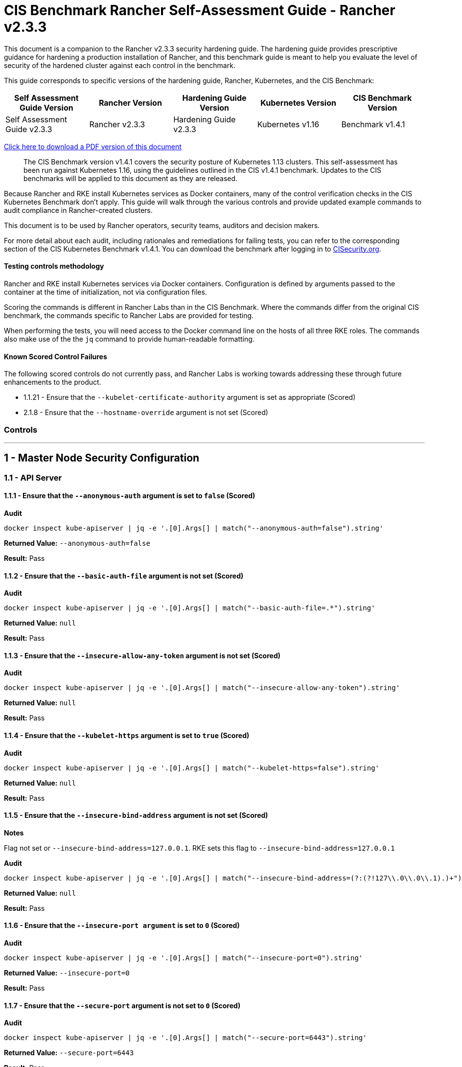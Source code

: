 = CIS Benchmark Rancher Self-Assessment Guide - Rancher v2.3.3

This document is a companion to the Rancher v2.3.3 security hardening guide. The hardening guide provides prescriptive guidance for hardening a production installation of Rancher, and this benchmark guide is meant to help you evaluate the level of security of the hardened cluster against each control in the benchmark.

This guide corresponds to specific versions of the hardening guide, Rancher, Kubernetes, and the CIS Benchmark:

|===
| Self Assessment Guide Version | Rancher Version | Hardening Guide Version | Kubernetes Version | CIS Benchmark Version

| Self Assessment Guide v2.3.3
| Rancher v2.3.3
| Hardening Guide v2.3.3
| Kubernetes v1.16
| Benchmark v1.4.1
|===

https://releases.rancher.com/documents/security/2.3.x/Rancher_Benchmark_Assessment.pdf[Click here to download a PDF version of this document]

____
The CIS Benchmark version v1.4.1 covers the security posture of Kubernetes 1.13 clusters. This self-assessment has been run against Kubernetes 1.16, using the guidelines outlined in the CIS v1.4.1 benchmark. Updates to the CIS benchmarks will be applied to this document as they are released.
____

Because Rancher and RKE install Kubernetes services as Docker containers, many of the control verification checks in the CIS Kubernetes Benchmark don't apply. This guide will walk through the various controls and provide updated example commands to audit compliance in Rancher-created clusters.

This document is to be used by Rancher operators, security teams, auditors and decision makers.

For more detail about each audit, including rationales and remediations for failing tests, you can refer to the corresponding section of the CIS Kubernetes Benchmark v1.4.1. You can download the benchmark after logging in to https://www.cisecurity.org/benchmark/kubernetes/[CISecurity.org].

==== Testing controls methodology

Rancher and RKE install Kubernetes services via Docker containers. Configuration is defined by arguments passed to the container at the time of initialization, not via configuration files.

Scoring the commands is different in Rancher Labs than in the CIS Benchmark. Where the commands differ from the original CIS benchmark, the commands specific to Rancher Labs are provided for testing.

When performing the tests, you will need access to the Docker command line on the hosts of all three RKE roles. The commands also make use of the the `jq` command to provide human-readable formatting.

==== Known Scored Control Failures

The following scored controls do not currently pass, and Rancher Labs is working towards addressing these through future enhancements to the product.

* 1.1.21 - Ensure that the `--kubelet-certificate-authority` argument is set as appropriate (Scored)
* 2.1.8 - Ensure that the `--hostname-override` argument is not set (Scored)

=== Controls

'''

== 1 - Master Node Security Configuration

=== 1.1 - API Server

==== 1.1.1 - Ensure that the `--anonymous-auth` argument is set to `false` (Scored)

*Audit*

[,bash]
----
docker inspect kube-apiserver | jq -e '.[0].Args[] | match("--anonymous-auth=false").string'
----

*Returned Value:* `--anonymous-auth=false`

*Result:* Pass

==== 1.1.2 - Ensure that the `--basic-auth-file` argument is not set (Scored)

*Audit*

[,bash]
----
docker inspect kube-apiserver | jq -e '.[0].Args[] | match("--basic-auth-file=.*").string'
----

*Returned Value:*  `null`

*Result:* Pass

==== 1.1.3 - Ensure that the `--insecure-allow-any-token` argument is not set (Scored)

*Audit*

[,bash]
----
docker inspect kube-apiserver | jq -e '.[0].Args[] | match("--insecure-allow-any-token").string'
----

*Returned Value:*  `null`

*Result:* Pass

==== 1.1.4 - Ensure that the `--kubelet-https` argument is set to `true` (Scored)

*Audit*

[,bash]
----
docker inspect kube-apiserver | jq -e '.[0].Args[] | match("--kubelet-https=false").string'
----

*Returned Value:* `null`

*Result:* Pass

==== 1.1.5 - Ensure that the `--insecure-bind-address` argument is not set (Scored)

*Notes*

Flag not set or `--insecure-bind-address=127.0.0.1`. RKE sets this flag to `--insecure-bind-address=127.0.0.1`

*Audit*

[,bash]
----
docker inspect kube-apiserver | jq -e '.[0].Args[] | match("--insecure-bind-address=(?:(?!127\\.0\\.0\\.1).)+")'
----

*Returned Value:* `null`

*Result:* Pass

==== 1.1.6 - Ensure that the `--insecure-port argument` is set to `0` (Scored)

*Audit*

[,bash]
----
docker inspect kube-apiserver | jq -e '.[0].Args[] | match("--insecure-port=0").string'
----

*Returned Value:* `--insecure-port=0`

*Result:* Pass

==== 1.1.7 - Ensure that the `--secure-port` argument is not set to `0` (Scored)

*Audit*

[,bash]
----
docker inspect kube-apiserver | jq -e '.[0].Args[] | match("--secure-port=6443").string'
----

*Returned Value:* `--secure-port=6443`

*Result:* Pass

==== 1.1.8 - Ensure that the `--profiling` argument is set to `false` (Scored)

*Audit*

[,bash]
----
docker inspect kube-apiserver | jq -e '.[0].Args[] | match("--profiling=false").string'
----

*Returned Value:* `--profiling=false`

*Result:* Pass

==== 1.1.9 - Ensure that the `--repair-malformed-updates` argument is set to `false` (Scored)

NOTE: This deprecated flag was removed in 1.14, so it cannot be set.

*Result:* Pass

==== 1.1.10 - Ensure that the admission control plugin `AlwaysAdmit` is not set (Scored)

*Audit*

[,bash]
----
docker inspect kube-apiserver | jq -e '.[0].Args[] | match("--enable-admission-plugins=.*(AlwaysAdmit).*").captures[].string'
----

*Returned Value:* `null`

*Result:* Pass

==== 1.1.11 - Ensure that the admission control plugin `AlwaysPullImages` is set (Scored)

*Audit*

[,bash]
----
docker inspect kube-apiserver | jq -e '.[0].Args[] | match("--enable-admission-plugins=.*(AlwaysPullImages).*").captures[].string'
----

*Returned Value:* `AlwaysPullImages`

*Result:* Pass

==== 1.1.12 - Ensure that the admission control plugin `DenyEscalatingExec` is set (Scored)

*Audit*

[,bash]
----
docker inspect kube-apiserver | jq -e '.[0].Args[] | match("--enable-admission-plugins=.*(DenyEscalatingExec).*").captures[].string'
----

*Returned Value:* `DenyEscalatingExec`

*Result:* Pass

==== 1.1.13 - Ensure that the admission control plugin `SecurityContextDeny` is set (Not Scored)

*Notes*

This *SHOULD NOT* be set if you are using a `PodSecurityPolicy` (PSP). From the CIS Benchmark document:

____
This admission controller should only be used where Pod Security Policies cannot be used on the cluster, as it can interact poorly with certain Pod Security Policies
____

Several system services (such as `nginx-ingress`) utilize `SecurityContext` to switch users and assign capabilities. These exceptions to the general principle of not allowing privilege or capabilities can be managed with PSP.

*Audit*

[,bash]
----
docker inspect kube-apiserver | jq -e '.[0].Args[] | match("--enable-admission-plugins=.*(SecurityContextDeny).*").captures[].string'
----

*Returned Value:* `null`

*Result:* Document

==== 1.1.14 - Ensure that the admission control plugin `NamespaceLifecycle` is set (Scored)

*Audit*

[,bash]
----
docker inspect kube-apiserver | jq -e '.[0].Args[] | match("--enable-admission-plugins=.*(NamespaceLifecycle).*").captures[].string'
----

*Returned Value:* `NamespaceLifecycle`

*Result:* Pass

==== 1.1.15 - Ensure that the `--audit-log-path` argument is set as appropriate (Scored)

*Notes*

This path is the path inside of the container.  It's combined with the RKE `cluster.yml` `extra-binds:` option to map the audit log to the host filesystem.

Audit logs should be collected and shipped off-system to guarantee their integrity.

*Audit*

[,bash]
----
docker inspect kube-apiserver | jq -e '.[0].Args[] | match("--audit-log-path=/var/log/kube-audit/audit-log.json").string'
----

*Returned Value:* `--audit-log-log=/var/log/kube-audit/audit-log.json`

*Result:* Pass

==== 1.1.16 - Ensure that the `--audit-log-maxage` argument is set to `30` or as appropriate (Scored)

*Notes*

Audit logs should be collected and shipped off-system to guarantee their integrity. Rancher Labs recommends setting this argument to a low value to prevent audit logs from filling the local disk.

*Audit*

[,bash]
----
docker inspect kube-apiserver | jq -e '.[0].Args[] | match("--audit-log-maxage=\\d+").string'
----

*Returned Value:* `--audit-log-maxage=30`

*Result:* Pass

==== 1.1.17 - Ensure that the `--audit-log-maxbackup` argument is set to `10` or as appropriate (Scored)

*Notes*

Audit logs should be collected and shipped off-system to guarantee their integrity. Rancher Labs recommends setting this argument to a low value to prevent audit logs from filling the local disk.

*Audit*

[,bash]
----
docker inspect kube-apiserver | jq -e '.[0].Args[] | match("--audit-log-maxbackup=\\d+").string'
----

*Returned Value:* `--audit-log-maxbackup=10`

*Result:* Pass

==== 1.1.18 - Ensure that the `--audit-log-maxsize` argument is set to `100` or as appropriate (Scored)

*Notes*

Audit logs should be collected and shipped off-system to guarantee their integrity.

*Audit*

[,bash]
----
docker inspect kube-apiserver | jq -e '.[0].Args[] | match("--audit-log-maxsize=\\d+").string'
----

*Returned Value:* `--audit-log-maxsize=100`

*Result:* Pass

==== 1.1.19 - Ensure that the `--authorization-mode` argument is not set to `AlwaysAllow` (Scored)

*Audit*

----
docker inspect kube-apiserver | jq -e '.[0].Args[] | match("--authorization-mode=(Node|RBAC|,)+").string'
----

*Returned Value:* `--authorization-mode=Node,RBAC`

*Result:* Pass

==== 1.1.20 - Ensure that the `--token-auth-file` parameter is not set (Scored)

*Audit*

[,bash]
----
docker inspect kube-apiserver | jq -e '.[0].Args[] | match("--token-auth-file=.*").string'
----

*Returned Value:* `null`

*Result:* Pass

==== 1.1.21 - Ensure that the `--kubelet-certificate-authority` argument is set as appropriate (Scored)

*Audit*

[,bash]
----
docker inspect kube-apiserver | jq -e '.[0].Args[] | match("--kubelet-certificate-authority=.*").string'
----

*Returned Value:* `--kubelet-certificate-authority=/etc/kubernetes/ssl/kube-ca.pem`

*Result:* Pass

==== 1.1.22 - Ensure that the `--kubelet-client-certificate` and `--kubelet-client-key` arguments are set as appropriate (Scored)

*Audit* (`--kubelet-client-certificate`)

[,bash]
----
docker inspect kube-apiserver | jq -e '.[0].Args[] | match("--kubelet-client-certificate=.*").string'
----

*Returned Value:* `--kubelet-client-certificate=/etc/kubernetes/ssl/kube-apiserver.pem`

*Audit* (`--kubelet-client-key`)

[,bash]
----
docker inspect kube-apiserver | jq -e '.[0].Args[] | match("--kubelet-client-key=.*").string'
----

*Returned Value:* `--kubelet-client-key=/etc/kubernetes/ssl/kube-apiserver-key.pem`

*Result:* Pass

==== 1.1.23 Ensure that the `--service-account-lookup` argument is set to `true` (Scored)

*Audit*

[,bash]
----
docker inspect kube-apiserver | jq -e '.[0].Args[] | match("--service-account-lookup=true").string'
----

*Returned Value:* `--service-account-lookup=true`

*Result:* Pass

==== 1.1.24 - Ensure that the admission control plugin `PodSecurityPolicy` is set (Scored)

*Audit*

[,bash]
----
docker inspect kube-apiserver | jq -e '.[0].Args[] | match("--enable-admission-plugins=.*(PodSecurityPolicy).*").captures[].string'
----

*Returned Value:* `PodSecurityPolicy`

*Result:* Pass

==== 1.1.25 - Ensure that the `--service-account-key-file` argument is set as appropriate (Scored)

*Audit*

[,bash]
----
docker inspect kube-apiserver | jq -e '.[0].Args[] | match("--service-account-key-file=.*").string'
----

*Returned Value:* `--service-account-key-file=/etc/kubernetes/ssl/kube-service-account-token-key.pem`

*Result:* Pass

==== 1.1.26 - Ensure that the `--etcd-certfile` and `--etcd-keyfile` arguments are set as appropriate (Scored)

*Audit* (`--etcd-certfile`)

[,bash]
----
docker inspect kube-apiserver | jq -e '.[0].Args[] | match("--etcd-certfile=.*").string'
----

*Returned Value:* `--etcd-certfile=/etc/kubernetes/ssl/kube-node.pem`

*Audit* (`--etcd-keyfile`)

[,bash]
----
docker inspect kube-apiserver | jq -e '.[0].Args[] | match("--etcd-keyfile=.*").string'
----

*Returned Value:* `--etcd-keyfile=/etc/kubernetes/ssl/kube-node-key.pem`

*Result:* Pass

==== 1.1.27 - Ensure that the admission control plugin `ServiceAccount` is set (Scored)

*Audit*

[,bash]
----
docker inspect kube-apiserver | jq -e '.[0].Args[] | match("--enable-admission-plugins=.*(ServiceAccount).*").captures[].string'
----

*Returned Value:* `ServiceAccount`

*Result:* Pass

==== 1.1.28 - Ensure that the `--tls-cert-file` and `--tls-private-key-file` arguments are set as appropriate (Scored)

*Audit* (`--tls-cert-file`)

[,bash]
----
docker inspect kube-apiserver | jq -e '.[0].Args[] | match("--tls-cert-file=.*").string'
----

*Returned Value:* `--tls-cert-file=/etc/kubernetes/ssl/kube-apiserver.pem`

*Audit* (`--tls-key-file`)

[,bash]
----
docker inspect kube-apiserver | jq -e '.[0].Args[] | match("--tls-private-key-file=.*").string'
----

*Returned Value:* `--tls-private-key-file=/etc/kubernetes/ssl/kube-apiserver-key.pem`

*Result:* Pass

==== 1.1.29 - Ensure that the `--client-ca-file` argument is set as appropriate (Scored)

*Audit*

[,bash]
----
docker inspect kube-apiserver | jq -e '.[0].Args[] | match("--client-ca-file=.*").string'
----

*Returned Value:* `--client-ca-file=/etc/kubernetes/ssl/kube-ca.pem`

*Result:* Pass

==== 1.1.30 - Ensure that the API Server only makes use of strong cryptographic ciphers (Not Scored)

*Audit* (Allowed Ciphers)

[,bash]
----
docker inspect kube-apiserver | jq -e '.[0].Args[] | match("--tls-cipher-suites=.*(TLS_ECDHE_ECDSA_WITH_AES_128_GCM_SHA256).*").captures[].string'
----

*Returned Value:* `TLS_ECDHE_ECDSA_WITH_AES_128_GCM_SHA256`

[,bash]
----
docker inspect kube-apiserver | jq -e '.[0].Args[] | match("--tls-cipher-suites=.*(TLS_ECDHE_RSA_WITH_AES_128_GCM_SHA256).*").captures[].string'
----

*Returned Value:* `TLS_ECDHE_RSA_WITH_AES_128_GCM_SHA256`

[,bash]
----
docker inspect kube-apiserver | jq -e '.[0].Args[] | match("--tls-cipher-suites=.*(TLS_ECDHE_ECDSA_WITH_CHACHA20_POLY1305).*").captures[].string'
----

*Returned Value:* `TLS_ECDHE_ECDSA_WITH_CHACHA20_POLY1305`

[,bash]
----
docker inspect kube-apiserver | jq -e '.[0].Args[] | match("--tls-cipher-suites=.*(TLS_ECDHE_RSA_WITH_AES_256_GCM_SHA384).*").captures[].string'
----

*Returned Value:* TLS_ECDHE_RSA_WITH_AES_256_GCM_SHA384

[,bash]
----
docker inspect kube-apiserver | jq -e '.[0].Args[] | match("--tls-cipher-suites=.*(TLS_ECDHE_RSA_WITH_CHACHA20_POLY1305).*").captures[].string'
----

*Returned Value:* `TLS_ECDHE_RSA_WITH_CHACHA20_POLY1305`

[,bash]
----
docker inspect kube-apiserver | jq -e '.[0].Args[] | match("--tls-cipher-suites=.*(TLS_ECDHE_ECDSA_WITH_AES_256_GCM_SHA384).*").captures[].string'
----

*Returned Value:* `TLS_ECDHE_ECDSA_WITH_AES_256_GCM_SHA384`

[,bash]
----
docker inspect kube-apiserver | jq -e '.[0].Args[] | match("--tls-cipher-suites=.*(TLS_RSA_WITH_AES_256_GCM_SHA384).*").captures[].string'
----

*Returned Value:* `TLS_RSA_WITH_AES_256_GCM_SHA384`

[,bash]
----
docker inspect kube-apiserver | jq -e '.[0].Args[] | match("--tls-cipher-suites=.*(TLS_RSA_WITH_AES_128_GCM_SHA256).*").captures[].string'
----

*Returned Value:* `TLS_RSA_WITH_AES_128_GCM_SHA256`

*Audit* (Disallowed Ciphers)

[,bash]
----
docker inspect kube-apiserver | jq -e '.[0].Args[] | match("--tls-cipher-suites=.*(CBC).*").captures[].string'
----

*Returned Value:* `null`

[,bash]
----
docker inspect kube-apiserver | jq -e '.[0].Args[] | match("--tls-cipher-suites=.*(RC4).*").captures[].string'
----

*Returned Value:* `null`

*Result:* Pass

==== 1.1.31 - Ensure that the `--etcd-cafile` argument is set as appropriate (Scored)

*Audit*

[,bash]
----
docker inspect kube-apiserver | jq -e '.[0].Args[] | match("--etcd-cafile=.*").string'
----

*Returned Value:* `--etcd-cafile=/etc/kubernetes/ssl/kube-ca.pem`

*Result:* Pass

==== 1.1.32 - Ensure that the `--authorization-mode` argument includes Node (Scored)

*Audit*

[,bash]
----
docker inspect kube-apiserver | jq -e '.[0].Args[] | match("--authorization-mode=(Node|RBAC|,)+").string'
----

*Returned Value:* `--authorization-mode=Node,RBAC`

*Result:* Pass

==== 1.1.33 - Ensure that the admission control plugin `NodeRestriction` is set (Scored)

*Audit*

[,bash]
----
docker inspect kube-apiserver | jq -e '.[0].Args[] | match("--enable-admission-plugins=.*(NodeRestriction).*").captures[].string'
----

*Returned Value:* `NodeRestriction`

*Result:* Pass

==== 1.1.34 - Ensure that the `--experimental-encryption-provider-config` argument is set as appropriate (Scored)

*Notes*
In Kubernetes 1.16.x this flag is `--encryption-provider-config`

*Audit*

[,bash]
----
docker inspect kube-apiserver | jq -e '.[0].Args[] | match("--encryption-provider-config=.*").string'
----

*Returned Value:* `encryption-provider-config=/etc/kubernetes/ssl/encryption.yaml`

*Result:* Pass

==== 1.1.35 - Ensure that the encryption provider is set to aescbc (Scored)

*Notes*

Only the first provider in the list is active.

*Audit*

[,bash]
----
grep -A 1 providers: /etc/kubernetes/ssl/encryption.yaml | grep aescbc
----

*Returned Value:*  `- aescbc:`

*Result:* Pass

==== 1.1.36 - Ensure that the admission control plugin `EventRateLimit` is set (Scored)

*Notes*

The `EventRateLimit` plugin requires setting the `--admission-control-config-file` option and configuring details in the following files:

* `/etc/kubernetes/admission.yaml`

See Host Configuration for details.

*Audit* (Admissions plugin)

[,bash]
----
docker inspect kube-apiserver | jq -e '.[0].Args[] | match("--enable-admission-plugins=.*(EventRateLimit).*").captures[].string'
----

*Returned Value:* `EventRateLimit`

*Audit* (`--admission-control-config-file`)

[,bash]
----
docker inspect kube-apiserver | jq -e '.[0].Args[] | match("--admission-control-config-file=.*").string'
----

*Returned Value:* `--admission-control-config-file=/etc/kubernetes/admission.yaml`

*Result:* Pass

==== 1.1.37 Ensure that the AdvancedAuditing argument is not set to false (Scored)

*Notes*

`AdvancedAuditing=false` should not be set, but `--audit-policy-file` should be set and configured.  See Host Configuration for a sample audit policy file.

*Audit* (Feature Gate)

[,bash]
----
docker inspect kube-apiserver | jq -e '.[0].Args[] | match("--feature-gates=.*(AdvancedAuditing=false).*").captures[].string'
----

*Returned Value:* `null`

*Audit* (Audit Policy File)

[,bash]
----
docker inspect kube-apiserver | jq -e '.[0].Args[] | match("--audit-policy-file=.*").string'
----

*Returned Value:* `--audit-policy-file=/etc/kubernetes/audit-policy.yaml`

*Result:* Pass

==== 1.1.38 Ensure that the `--request-timeout` argument is set as appropriate (Scored)

*Notes*

RKE uses the default value of 60s and doesn't set this option. Tuning this value is specific to the environment.

*Audit*

[,bash]
----
docker inspect kube-apiserver | jq -e '.[0].Args[] | match("--request-timeout=.*").string'
----

*Returned Value:* `null`

*Result:* Pass

==== Ensure that the --authorization-mode argument includes RBAC (Scored)

*Audit*

[,bash]
----
docker inspect kube-apiserver | jq -e '.[0].Args[] | match("--authorization-mode=.*").string'
----

*Returned Value:* `"--authorization-mode=Node,RBAC"`

*Result:* Pass

=== 1.2 - Scheduler

==== 1.2.1 - Ensure that the `--profiling` argument is set to false (Scored)

*Audit*

[,bash]
----
docker inspect kube-scheduler | jq -e '.[0].Args[] | match("--profiling=false").string'
----

*Returned Value:* `--profiling=false`

*Result:* Pass

==== 1.2.2 - Ensure that the `--address` argument is set to 127.0.0.1 (Scored)

*Audit*

[,bash]
----
docker inspect kube-scheduler | jq -e '.[0].Args[] | match("--address=127\\.0\\.0\\.1").string'
----

*Returned Value:* `--address=127.0.0.1`

*Result:* Pass

=== 1.3 - Controller Manager

==== 1.3.1 - Ensure that the `--terminated-pod-gc-threshold` argument is set as appropriate (Scored)

*Audit*

[,bash]
----
docker inspect kube-controller-manager | jq -e '.[0].Args[] | match("--terminated-pod-gc-threshold=\\d+").string'
----

*Returned Value:* `--terminated-pod-gc-threshold=1000`

*Result:* Pass

==== 1.3.2 - Ensure that the `--profiling` argument is set to false (Scored)

*Audit*

[,bash]
----
docker inspect kube-controller-manager | jq -e '.[0].Args[] | match("--profiling=false").string'
----

*Returned Value:* `--profiling=false`

*Result:* Pass

==== 1.3.3 - Ensure that the `--use-service-account-credentials` argument is set to true (Scored)

*Audit*

[,bash]
----
docker inspect kube-controller-manager | jq -e '.[0].Args[] | match("--use-service-account-credentials=true").string'
----

*Returned Value:* `--use-service-account-credentials=true`

*Result:* Pass

==== 1.3.4 - Ensure that the `--service-account-private-key-file` argument is set as appropriate (Scored)

*Audit*

[,bash]
----
docker inspect kube-controller-manager | jq -e '.[0].Args[] | match("--service-account-private-key-file=.*").string'
----

*Returned Value:* `--service-account-private-key-file=/etc/kubernetes/ssl/kube-service-account-token-key.pem`

*Result:* Pass

==== 1.3.5 - Ensure that the `--root-ca-file` argument is set as appropriate (Scored)

*Audit*

[,bash]
----
docker inspect kube-controller-manager | jq -e '.[0].Args[] | match("--root-ca-file=.*").string'
----

*Returned Value:* `--root-ca-file=/etc/kubernetes/ssl/kube-ca.pem`

*Result:* Pass

==== 1.3.6 - Ensure that the RotateKubeletServerCertificate argument is set to true (Scored)

*Notes*

RKE does not yet support certificate rotation. This feature is due for the 0.1.12 release of RKE.

*Audit*

[,bash]
----
docker inspect kube-controller-manager | jq -e '.[0].Args[] | match("--feature-gates=.*(RotateKubeletServerCertificate=true).*").captures[].string'
----

*Returned Value:* `RotateKubeletServerCertificate=true`

*Result:* Pass

==== 1.3.7 - Ensure that the `--address` argument is set to 127.0.0.1 (Scored)

*Audit*

[,bash]
----
docker inspect kube-controller-manager | jq -e '.[0].Args[] | match("--address=127\\.0\\.0\\.1").string'
----

*Returned Value:* `--address=127.0.0.1`

*Result:* Pass

=== 1.4 - Configuration Files

==== 1.4.1 - Ensure that the API server pod specification file permissions are set to 644 or more restrictive (Scored)

*Notes*

RKE doesn't require or maintain a configuration file for kube-apiserver. All configuration is passed in as arguments at container run time.

*Result:* Pass (Not Applicable)

==== 1.4.2 - Ensure that the API server pod specification file ownership is set to `root:root` (Scored)

*Notes*

RKE doesn't require or maintain a configuration file for kube-apiserver. All configuration is passed in as arguments at container run time.

*Result:* Pass (Not Applicable)

==== 1.4.3 - Ensure that the controller manager pod specification file permissions are set to `644` or more restrictive (Scored)

*Notes*

RKE doesn't require or maintain a configuration file for `kube-controller-manager`. All configuration is passed in as arguments at container run time.

*Result:* Pass (Not Applicable)

==== 1.4.4 - Ensure that the controller manager pod specification file ownership is set to `root:root` (Scored)

*Notes*

RKE doesn't require or maintain a configuration file for `kube-controller-manager`. All configuration is passed in as arguments at container run time.

*Result:* Pass (Not Applicable)

==== 1.4.5 - Ensure that the scheduler pod specification file permissions are set to `644` or more restrictive (Scored)

*Notes*

RKE doesn't require or maintain a configuration file for `kube-scheduler`. All configuration is passed in as arguments at container run time.

*Result:* Pass (Not Applicable)

==== 1.4.6 - Ensure that the scheduler pod specification file ownership is set to `root:root` (Scored)

*Notes*

RKE doesn't require or maintain a configuration file for kube-scheduler. All configuration is passed in as arguments at container run time.

*Result:* Pass (Not Applicable)

==== 1.4.7 - Ensure that the `etcd` pod specification file permissions are set to `644` or more restrictive (Scored)

*Notes*

RKE doesn't require or maintain a configuration file for etcd. All configuration is passed in as arguments at container run time.

*Result:* Pass (Not Applicable)

==== 1.4.8 - Ensure that the `etcd` pod specification file ownership is set to `root:root` (Scored)

*Notes*

RKE doesn't require or maintain a configuration file for etcd. All configuration is passed in as arguments at container run time.

*Result:* Pass (Not Applicable)

==== 1.4.9 - Ensure that the Container Network Interface file permissions are set to `644` or more restrictive (Not Scored)

*Notes*

This is a manual check.

*Audit* (`/var/lib/cni/networks/k8s-pod-network`)

*Note*
This may return a lockfile. Permissions on this file do not need to be as restrictive as the CNI files.

[,bash]
----
stat -c "%n - %a" /var/lib/cni/networks/k8s-pod-network/*
----

*Returned Value:*

[,bash]
----
/var/lib/cni/networks/k8s-pod-network/10.42.0.2 - 644
/var/lib/cni/networks/k8s-pod-network/10.42.0.3 - 644
/var/lib/cni/networks/k8s-pod-network/last_reserved_ip.0 - 644
/var/lib/cni/networks/k8s-pod-network/lock - 750
----

*Audit* (`/etc/cni/net.d`)

[,bash]
----
stat -c "%n - %a" /etc/cni/net.d/*
----

*Returned Value:*

[,bash]
----
/etc/cni/net.d/10-canal.conflist - 644
/etc/cni/net.d/calico-kubeconfig - 600
----

*Result:* Pass

==== 1.4.10 - Ensure that the Container Network Interface file ownership is set to `root:root` (Not Scored)

*Notes*

This is a manual check.

*Audit* (`/var/lib/cni/networks/k8s-pod-network`)

[,bash]
----
stat -c "%n - %U:%G" /var/lib/cni/networks/k8s-pod-network/*
----

*Returned Value:*

[,bash]
----
/var/lib/cni/networks/k8s-pod-network/10.42.0.2 - root:root
/var/lib/cni/networks/k8s-pod-network/10.42.0.3 - root:root
/var/lib/cni/networks/k8s-pod-network/last_reserved_ip.0 - root:root
/var/lib/cni/networks/k8s-pod-network/lock - root:root
----

*Audit* (`/etc/cni/net.d`)

[,bash]
----
stat -c "%n - %U:%G" /etc/cni/net.d/*
----

*Returned Value:*

[,bash]
----
/etc/cni/net.d/10-canal.conflist - root:root
/etc/cni/net.d/calico-kubeconfig - root:root
----

*Result:* Pass

==== 1.4.11 - Ensure that the etcd data directory permissions are set to `700` or more restrictive (Scored)

*Notes*

Files underneath the data dir have permissions set to `700`

[,bash]
----
stat -c "%n - %a" /var/lib/etcd/*

/var/lib/etcd/member - 700
----

*Audit*

[,bash]
----
stat -c %a /var/lib/etcd
----

*Returned Value:* `700`

*Result:* Pass

==== 1.4.12 - Ensure that the `etcd` data directory ownership is set to `etcd:etcd` (Scored)

*Notes*

The `etcd` container runs as the `etcd` user. The data directory and files are owned by `etcd`.

*Audit*

[,bash]
----
stat -c %U:%G /var/lib/etcd
----

*Returned Value:* `etcd:etcd`

*Result:* Pass

==== 1.4.13 - Ensure that the file permissions for `admin.conf` are set to `644` or more restrictive (Scored)

*Notes*

RKE does not store the kubernetes default kubeconfig credentials file on the nodes.  It's presented to user where RKE is run. We recommend that this kube_config_cluster.yml file be kept in secure store.

*Result:* Pass (Not Applicable)

==== 1.4.14 - Ensure that ownership of `admin.conf` is set to `root:root` (Scored)

*Notes*

RKE does not store the default `kubectl` config credentials file on the nodes.  It presents credentials to the user when `rke` is first run, and only on the device where the user ran the command. Rancher Labs recommends that this `kube_config_cluster.yml` file be kept in secure store.

*Result:* Pass (Not Applicable)

==== 1.4.15 - Ensure that the file permissions for `scheduler.conf` are set to `644` or more restrictive (Scored)

*Audit*

[,bash]
----
stat -c %a /etc/kubernetes/ssl/kubecfg-kube-scheduler.yaml
----

*Returned Value:* `640`

*Result:* Pass

==== 1.4.16 - Ensure that the file ownership of `scheduler.conf` is set to `root:root` (Scored)

*Audit*

[,bash]
----
stat -c %U:%G /etc/kubernetes/ssl/kubecfg-kube-scheduler.yaml
----

*Returned Value:* `root:root`

*Result:* Pass

==== 1.4.17 - Ensure that the file permissions for `controller-manager.conf` are set to `644` or more restrictive (Scored)

*Audit*

[,bash]
----
stat -c %a /etc/kubernetes/ssl/kubecfg-kube-controller-manager.yaml
----

*Returned Value:* `640`

*Result:* Pass

==== 1.4.18 - Ensure that the file ownership of `controller-manager.conf` is set to `root:root` (Scored)

*Audit*

[,bash]
----
stat -c %U:%G /etc/kubernetes/ssl/kubecfg-kube-controller-manager.yaml
----

*Returned Value:* `root:root`

*Result:* Pass

==== 1.4.19 - Ensure that the Kubernetes PKI directory and file ownership is set to root:root (Scored)

*Audit*

[,bash]
----
ls -laR /etc/kubernetes/ssl/ |grep -v yaml
----

*Returned Value:*

[,bash]
----
total 128
drwxr-xr-x 2 root root 4096 Jul  1 19:53 .
drwxr-xr-x 4 root root 4096 Jul  1 19:53 ..
-rw------- 1 root root 1679 Jul  1 19:53 kube-apiserver-key.pem
-rw------- 1 root root 1679 Jul  1 19:53 kube-apiserver-proxy-client-key.pem
-rw-r--r-- 1 root root 1107 Jul  1 19:53 kube-apiserver-proxy-client.pem
-rw------- 1 root root 1675 Jul  1 19:53 kube-apiserver-requestheader-ca-key.pem
-rw-r--r-- 1 root root 1082 Jul  1 19:53 kube-apiserver-requestheader-ca.pem
-rw-r--r-- 1 root root 1285 Jul  1 19:53 kube-apiserver.pem
-rw------- 1 root root 1675 Jul  1 19:53 kube-ca-key.pem
-rw-r--r-- 1 root root 1017 Jul  1 19:53 kube-ca.pem
-rw------- 1 root root 1679 Jul  1 19:53 kube-controller-manager-key.pem
-rw-r--r-- 1 root root 1062 Jul  1 19:53 kube-controller-manager.pem
-rw------- 1 root root 1675 Jul  1 19:53 kube-etcd-172-31-16-161-key.pem
-rw-r--r-- 1 root root 1277 Jul  1 19:53 kube-etcd-172-31-16-161.pem
-rw------- 1 root root 1679 Jul  1 19:53 kube-etcd-172-31-24-134-key.pem
-rw-r--r-- 1 root root 1277 Jul  1 19:53 kube-etcd-172-31-24-134.pem
-rw------- 1 root root 1675 Jul  1 19:53 kube-etcd-172-31-30-57-key.pem
-rw-r--r-- 1 root root 1277 Jul  1 19:53 kube-etcd-172-31-30-57.pem
-rw------- 1 root root 1679 Jul  1 19:53 kube-node-key.pem
-rw-r--r-- 1 root root 1070 Jul  1 19:53 kube-node.pem
-rw------- 1 root root 1679 Jul  1 19:53 kube-proxy-key.pem
-rw-r--r-- 1 root root 1046 Jul  1 19:53 kube-proxy.pem
-rw------- 1 root root 1679 Jul  1 19:53 kube-scheduler-key.pem
-rw-r--r-- 1 root root 1050 Jul  1 19:53 kube-scheduler.pem
-rw------- 1 root root 1679 Jul  1 19:53 kube-service-account-token-key.pem
-rw-r--r-- 1 root root 1285 Jul  1 19:53 kube-service-account-token.pem
----

*Result:* Pass

==== 1.4.20 - Ensure that the Kubernetes PKI certificate file permissions are set to `644` or more restrictive (Scored)

*Audit*

[,bash]
----
stat -c "%n - %a" /etc/kubernetes/ssl/*.pem |grep -v key
----

*Returned Value:*

[,bash]
----
/etc/kubernetes/ssl/kube-apiserver-proxy-client.pem - 640
/etc/kubernetes/ssl/kube-apiserver-requestheader-ca.pem - 640
/etc/kubernetes/ssl/kube-apiserver.pem - 640
/etc/kubernetes/ssl/kube-ca.pem - 640
/etc/kubernetes/ssl/kube-controller-manager.pem - 640
/etc/kubernetes/ssl/kube-etcd-172-31-16-161.pem - 640
/etc/kubernetes/ssl/kube-etcd-172-31-24-134.pem - 640
/etc/kubernetes/ssl/kube-etcd-172-31-30-57.pem - 640
/etc/kubernetes/ssl/kube-node.pem - 640
/etc/kubernetes/ssl/kube-proxy.pem - 640
/etc/kubernetes/ssl/kube-scheduler.pem - 640
/etc/kubernetes/ssl/kube-service-account-token.pem - 640
----

*Result:* Pass

==== 1.4.21 - Ensure that the Kubernetes PKI key file permissions are set to 600 (Scored)

*Audit*

[,bash]
----
stat -c "%n - %a" /etc/kubernetes/ssl/*key*
----

*Returned Value:*

[,bash]
----
/etc/kubernetes/ssl/kube-apiserver-key.pem - 600
/etc/kubernetes/ssl/kube-apiserver-proxy-client-key.pem - 600
/etc/kubernetes/ssl/kube-apiserver-requestheader-ca-key.pem - 600
/etc/kubernetes/ssl/kube-ca-key.pem - 600
/etc/kubernetes/ssl/kube-controller-manager-key.pem - 600
/etc/kubernetes/ssl/kube-etcd-172-31-16-161-key.pem - 600
/etc/kubernetes/ssl/kube-etcd-172-31-24-134-key.pem - 600
/etc/kubernetes/ssl/kube-etcd-172-31-30-57-key.pem - 600
/etc/kubernetes/ssl/kube-node-key.pem - 600
/etc/kubernetes/ssl/kube-proxy-key.pem - 600
/etc/kubernetes/ssl/kube-scheduler-key.pem - 600
/etc/kubernetes/ssl/kube-service-account-token-key.pem - 600
----

*Result:* Pass

=== 1.5 - etcd

==== 1.5.1 - Ensure that the `--cert-file` and `--key-file` arguments are set as appropriate (Scored)

*Audit* `(--cert-file`)

[,bash]
----
docker inspect etcd | jq -e '.[0].Args[] | match("--cert-file=.*").string'
----

*Note*
Certificate file name may vary slightly, since it contains the IP of the etcd container.

*Returned Value:* `--cert-file=/etc/kubernetes/ssl/kube-etcd-172-31-24-134.pem`

*Audit* (`--key-file`)

[,bash]
----
docker inspect etcd | jq -e '.[0].Args[] | match("--key-file=.*").string'
----

*Note*
Key file name may vary slightly, since it contains the IP of the etcd container.

*Returned Value:* `--key-file=/etc/kubernetes/ssl/kube-etcd-172-31-24-134-key.pem`

*Result:* Pass

==== 1.5.2 - Ensure that the `--client-cert-auth` argument is set to `true` (Scored)

*Notes*

Setting "--client-cert-auth" is the equivalent of setting "--client-cert-auth=true".

*Audit*

[,bash]
----
docker inspect etcd | jq -e '.[0].Args[] | match("--client-cert-auth(=true)*").string'
----

*Returned Value:* `--client-cert-auth`

*Result:* Pass

==== 1.5.3 - Ensure that the `--auto-tls` argument is not set to `true` (Scored)

*Audit*

[,bash]
----
docker inspect etcd | jq -e '.[0].Args[] | match("--auto-tls(?:(?!=false).*)").string'
----

*Returned Value:* `null`

*Result:* Pass

==== 1.5.4 - Ensure that the `--peer-cert-file` and `--peer-key-file` arguments are set as appropriate (Scored)

*Audit* (`--peer-cert-file`)

[,bash]
----
docker inspect etcd | jq -e '.[0].Args[] | match("--peer-cert-file=.*").string'
----

*Note*
Certificate file name may vary slightly, since it contains the IP of the etcd container.

*Returned Value:* `--peer-cert-file=/etc/kubernetes/ssl/kube-etcd-172-31-22-135.pem`

*Audit* (`--peer-key-file`)

[,bash]
----
docker inspect etcd | jq -e '.[0].Args[] | match("--peer-key-file=.*").string'
----

*Note*
Key file name may vary slightly, since it contains the IP of the etcd container.

*Returned Value:* `--peer-key-file=/etc/kubernetes/ssl/kube-etcd-172-31-22-135-key.pem`

*Result:* Pass

==== 1.5.5 - Ensure that the `--peer-client-cert-auth` argument is set to `true` (Scored)

*Notes*

Setting `--peer-client-cert-auth` is the equivalent of setting `--peer-client-cert-auth=true`.

*Audit*

[,bash]
----
docker inspect etcd | jq -e '.[0].Args[] | match("--peer-client-cert-auth(=true)*").string'
----

*Returned Value:* `--peer-client-cert-auth`

*Result:* Pass

==== 1.5.6 - Ensure that the `--peer-auto-tls` argument is not set to `true` (Scored)

*Audit*

[,bash]
----
docker inspect etcd | jq -e '.[0].Args[] | match("--peer-auto-tls(?:(?!=false).*)").string'
----

*Returned Value:* `null`

*Result:* Pass

==== 1.5.7 - Ensure that a unique Certificate Authority is used for `etcd` (Not Scored)

*Mitigation*

RKE supports connecting to an external etcd cluster. This external cluster could be configured with its own discreet CA.

*Notes*

`--trusted-ca-file` is set and different from the `--client-ca-file` used by `kube-apiserver`.

*Audit*

[,bash]
----
docker inspect etcd | jq -e '.[0].Args[] | match("--trusted-ca-file=(?:(?!/etc/kubernetes/ssl/kube-ca.pem).*)").string'
----

*Returned Value:* `null`

*Result:* Pass (See Mitigation)

==== 1.6 - General Security Primitives

These "Not Scored" controls are implementation best practices. To ease the administrative burden, we recommend that you implement these best practices on your workload clusters by creating clusters with Rancher rather than using RKE alone.

==== 1.6.1 - Ensure that the cluster-admin role is only used where required (Not Scored)

Rancher has built in support for maintaining and enforcing Kubernetes RBAC on your workload clusters.

Rancher has the ability integrate with external authentication sources (LDAP, SAML, AD...) allows easy access with unique credentials to your existing users or groups.

==== 1.6.2 - Create administrative boundaries between resources using namespaces (Not Scored)

With Rancher, users or groups can be assigned access to all clusters, a single cluster or a "Project" (a group of one or more namespaces in a cluster). This allows granular access control to cluster resources.

==== 1.6.3 - Create network segmentation using Network Policies (Not Scored)

Rancher can (optionally) automatically create Network Policies to isolate "Projects" (a group of one or more namespaces) in a cluster.

See "Cluster Options" when creating a cluster with Rancher to turn on Network Isolation.

==== 1.6.4 - Ensure that the `seccomp` profile is set to `docker/default` in your pod definitions (Not Scored)

Since this requires the enabling of AllAlpha feature gates we would not recommend enabling this feature at the moment.

==== 1.6.5 - Apply security context to your pods and containers (Not Scored)

This practice does go against control 1.1.13, but we prefer using a PodSecurityPolicy and allowing security context to be set over a blanket deny.

Rancher allows users to set various Security Context options when launching pods via the GUI interface.

==== 1.6.6 - Configure image provenance using the `ImagePolicyWebhook` admission controller (Not Scored)

Image Policy Webhook requires a 3rd party service to enforce policy. This can be configured in the `--admission-control-config-file`.  See the Host configuration section for the admission.yaml file.

==== 1.6.7 - Configure network policies as appropriate (Not Scored)

Rancher can (optionally) automatically create Network Policies to isolate projects (a group of one or more namespaces) within a cluster.

See the _Cluster Options_ section when creating a cluster with Rancher to turn on network isolation.

==== 1.6.8 - Place compensating controls in the form of PodSecurityPolicy (PSP) and RBAC for privileged container usage (Not Scored)

Section 1.7 of this guide shows how to add and configure a default "restricted" PSP based on controls.

With Rancher you can create a centrally maintained "restricted" PSP and deploy it to all of the clusters that Rancher manages.

==== 1.7 - Pod Security Policies (PSP)

This RKE configuration has two Pod Security Policies.

* `default-psp`: assigned to namespaces that require additional privileged access:  `kube-system`, `ingress-nginx` and `cattle-system`.
* `restricted-psp`: This is the cluster default PSP and follows the best practices defined by controls in this section.

==== 1.7.1 - Do not admit privileged containers (Not Scored)

*Notes*

The restricted PodSecurityPolicy is available to all ServiceAccounts.

*Audit*

[,bash]
----
kubectl get psp restricted-psp -o jsonpath='{.spec.privileged}' | grep "true"
----

*Returned Value:* `null`

*Result:* Pass

==== 1.7.2 - Do not admit containers wishing to share the host process ID namespace (Scored)

*Notes*

The restricted PodSecurityPolicy is available to all ServiceAccounts.

*Audit*

[,bash]
----
kubectl get psp restricted-psp -o jsonpath='{.spec.hostPID}' | grep "true"
----

*Returned Value:* `null`

*Result:* Pass

==== 1.7.3 - Do not admit containers wishing to share the host IPC namespace (Scored)

*Notes*

The restricted PodSecurityPolicy is available to all ServiceAccounts.

*Audit*

[,bash]
----
kubectl get psp restricted-psp -o jsonpath='{.spec.hostIPC}' | grep "true"
----

*Returned Value:* `null`

*Result:* Pass

==== 1.7.4 - Do not admit containers wishing to share the host network namespace (Scored)

*Notes*

The restricted PodSecurityPolicy is available to all ServiceAccounts.

*Audit*

[,bash]
----
kubectl get psp restricted-psp -o jsonpath='{.spec.hostNetwork}' | grep "true"
----

*Returned Value:* `null`

*Result:* Pass

==== 1.7.5 - Do not admit containers with `allowPrivilegeEscalation` (Scored)

*Notes*

The restricted PodSecurityPolicy is available to all ServiceAccounts.

*Audit*

[,bash]
----
kubectl get psp restricted-psp -o jsonpath='{.spec.allowPrivilegeEscalation}' | grep "true"
----

*Returned Value:* `null`

*Result:* Pass

==== 1.7.6 - Do not admit containers whose processes run as `root` (Not Scored)

*Notes*

The restricted PodSecurityPolicy is available to all ServiceAccounts.

*Audit*

[,bash]
----
kubectl get psp restricted-psp -o jsonpath='{.spec.runAsUser.rule}' | grep "RunAsAny"
----

*Returned Value:* `RunAsAny`

*Result:* Pass

==== 1.7.7 - Do not admit containers with dangerous capabilities (Not Scored)

*Notes*

The restricted PodSecurityPolicy is available to all ServiceAccounts.

*Audit*

[,bash]
----
kubectl get psp restricted-psp -o jsonpath='{.spec.requiredDropCapabilities}' | grep "NET_RAW"
----

*Returned Value:* `null`

*Result:* Pass

== 2 - Worker Node Security Configuration

=== 2.1 - Kubelet

==== 2.1.1 - Ensure that the `--anonymous-auth` argument is set to `false` (Scored)

*Audit*

[,bash]
----
docker inspect kubelet | jq -e '.[0].Args[] | match("--anonymous-auth=false").string'
----

*Returned Value:* `--anonymous-auth=false`

*Result:* Pass

==== 2.1.2 - Ensure that the `--authorization-mode` argument is not set to `AlwaysAllow` (Scored)

*Audit*

[,bash]
----
docker inspect kubelet | jq -e '.[0].Args[] | match("--authorization-mode=Webhook").string'
----

*Returned Value:* `--authorization-mode=Webhook`

*Result:* Pass

==== 2.1.3 - Ensure that the `--client-ca-file` argument is set as appropriate (Scored)

*Audit*

[,bash]
----
docker inspect kubelet | jq -e '.[0].Args[] | match("--client-ca-file=.*").string'
----

*Returned Value:* `--client-ca-file=/etc/kubernetes/ssl/kube-ca.pem`

*Result:* Pass

==== 2.1.4 - Ensure that the `--read-only-port` argument is set to `0` (Scored)

*Audit*

[,bash]
----
docker inspect kubelet | jq -e '.[0].Args[] | match("--read-only-port=0").string'
----

*Returned Value:* `--read-only-port=0`

*Result:* Pass

==== 2.1.5 - Ensure that the `--streaming-connection-idle-timeout` argument is not set to `0` (Scored)

*Audit*

[,bash]
----
docker inspect kubelet | jq -e '.[0].Args[] | match("--streaming-connection-idle-timeout=.*").string'
----

*Returned Value:* `--streaming-connection-idle-timeout=30m`

*Result:* Pass

==== 2.1.6 - Ensure that the `--protect-kernel-defaults` argument is set to `true` (Scored)

*Audit*

[,bash]
----
docker inspect kubelet | jq -e '.[0].Args[] | match("--protect-kernel-defaults=true").string'
----

*Returned Value:* `--protect-kernel-defaults=true`

*Result:* Pass

==== 2.1.7 - Ensure that the `--make-iptables-util-chains` argument is set to `true` (Scored)

*Audit*

[,bash]
----
docker inspect kubelet | jq -e '.[0].Args[] | match("--make-iptables-util-chains=true").string'
----

*Returned Value:* `--make-iptables-util-chains=true`

*Result:* Pass

==== 2.1.8 - Ensure that the `--hostname-override` argument is not set (Scored)

*Notes*
This is used by most cloud providers. Not setting this is not practical in most cases.

*Audit*

[,bash]
----
docker inspect kubelet | jq -e '.[0].Args[] | match("--hostname-override=.*").string'
----

*Returned Value:* `--hostname-override=<ipv4 address>`

*Result:* Fail

==== 2.1.9 - Ensure that the `--event-qps` argument is set to `0` (Scored)

*Audit*

[,bash]
----
docker inspect kubelet | jq -e '.[0].Args[] | match("--event-qps=0").string'
----

*Returned Value:* `--event-qps=0`

*Result:* Pass

==== 2.1.10 - Ensure that the `--tls-cert-file` and `--tls-private-key-file` arguments are set as appropriate (Scored)

*Notes*

RKE does not set these options and uses the kubelet's self generated certificates for TLS communication. These files are located in the default directory (`/var/lib/kubelet/pki`).

*Audit* (`--tls-cert-file`)

[,bash]
----
docker inspect kubelet | jq -e '.[0].Args[] | match("--tls-cert-file=.*").string'
----

*Returned Value:* `--tls-cert-file=/etc/kubernetes/ssl/kube-kubelet-172-31-40-84.pem`

*Audit* (`--tls-private-key-file`)

[,bash]
----
docker inspect kubelet | jq -e '.[0].Args[] | match("--tls-private-key-file=.*").string'
----

*Returned Value:* `--tls-private-key-file=/etc/kubernetes/ssl/kube-kubelet-172-31-40-84-key.pem`

*Result:* Pass

==== 2.1.11 - Ensure that the `--cadvisor-port` argument is set to `0` (Scored)

*Audit*

[,bash]
----
docker inspect kubelet | jq -e '.[0].Args[] | match("--cadvisor-port=0").string'
----

*Returned Value:* `null`

*Result:* Pass

==== 2.1.12 - Ensure that the `--rotate-certificates` argument is not set to `false` (Scored)

*Notes*

RKE handles certificate rotation through an external process.

*Audit*

[,bash]
----
docker inspect kubelet | jq -e '.[0].Args[] | match("--rotate-certificates=true").string'
----

*Returned Value:* `null`

*Result:* Pass (Not Applicable)

==== 2.1.13 - Ensure that the `RotateKubeletServerCertificate` argument is set to `true` (Scored)

*Audit*

[,bash]
----
docker inspect kubelet | jq -e '.[0].Args[] | match("--feature-gates=.*(RotateKubeletServerCertificate=true).*").captures[].string'
----

*Returned Value:* `RotateKubeletServerCertificate=true`

*Result:* Pass

==== 2.1.14 - Ensure that the kubelet only makes use of strong cryptographic ciphers (Not Scored)

*Audit* (Allowed Ciphers)

[,bash]
----
docker inspect kubelet | jq -e '.[0].Args[] | match("--tls-cipher-suites=.*(TLS_ECDHE_ECDSA_WITH_AES_128_GCM_SHA256).*").captures[].string'
----

*Returned Value:* `TLS_ECDHE_ECDSA_WITH_AES_128_GCM_SHA256`

*Audit*

[,bash]
----
docker inspect kubelet | jq -e '.[0].Args[] | match("--tls-cipher-suites=.*(TLS_ECDHE_RSA_WITH_AES_128_GCM_SHA256).*").captures[].string'
----

*Returned Value:* `TLS_ECDHE_RSA_WITH_AES_128_GCM_SHA256`

*Audit*

[,bash]
----
docker inspect kubelet | jq -e '.[0].Args[] | match("--tls-cipher-suites=.*(TLS_ECDHE_ECDSA_WITH_CHACHA20_POLY1305).*").captures[].string'
----

*Returned Value:* `TLS_ECDHE_ECDSA_WITH_CHACHA20_POLY1305`

*Audit*

[,bash]
----
docker inspect kubelet | jq -e '.[0].Args[] | match("--tls-cipher-suites=.*(TLS_ECDHE_RSA_WITH_AES_256_GCM_SHA384).*").captures[].string'
----

*Returned Value:* `TLS_ECDHE_RSA_WITH_AES_256_GCM_SHA384`

*Audit*

[,bash]
----
docker inspect kubelet | jq -e '.[0].Args[] | match("--tls-cipher-suites=.*(TLS_ECDHE_RSA_WITH_CHACHA20_POLY1305).*").captures[].string'
----

*Returned Value:* `TLS_ECDHE_RSA_WITH_CHACHA20_POLY1305`

*Audit*

[,bash]
----
docker inspect kubelet | jq -e '.[0].Args[] | match("--tls-cipher-suites=.*(TLS_ECDHE_ECDSA_WITH_AES_256_GCM_SHA384).*").captures[].string'
----

*Returned Value:* `TLS_ECDHE_ECDSA_WITH_AES_256_GCM_SHA384`

*Audit*

[,bash]
----
docker inspect kubelet | jq -e '.[0].Args[] | match("--tls-cipher-suites=.*(TLS_RSA_WITH_AES_256_GCM_SHA384).*").captures[].string'
----

*Returned Value:* `TLS_RSA_WITH_AES_256_GCM_SHA384`

*Audit*

[,bash]
----
docker inspect kubelet | jq -e '.[0].Args[] | match("--tls-cipher-suites=.*(TLS_RSA_WITH_AES_128_GCM_SHA256).*").captures[].string'
----

*Returned Value:* `TLS_RSA_WITH_AES_128_GCM_SHA256`

*Audit* (Disallowed Ciphers)

[,bash]
----
docker inspect kubelet | jq -e '.[0].Args[] | match("--tls-cipher-suites=.*(CBC).*").captures[].string'
----

*Returned Value:* `null`

*Audit*

[,bash]
----
docker inspect kubelet | jq -e '.[0].Args[] | match("--tls-cipher-suites=.*(RC4).*").captures[].string'
----

*Returned Value:* `null`

*Result:* Pass

=== 2.2 - Configuration Files

==== 2.2.1 - Ensure that the permissions for `kubelet.conf` are set to `644` or more restrictive (Scored)

*Notes*

This is the value of the `--kubeconfig` option.

*Audit*

[,bash]
----
stat -c %a /etc/kubernetes/ssl/kubecfg-kube-node.yaml
----

*Returned Value:* `640`

*Result:* Pass

==== 2.2.2 - Ensure that the kubelet.conf file ownership is set to root:root (Scored)

*Notes*

This is the value of the `--kubeconfig` option.

*Audit*

[,bash]
----
stat -c %U:%G /etc/kubernetes/ssl/kubecfg-kube-node.yaml
----

*Returned Value:* `root:root`

*Result:* Pass

==== 2.2.3 - Ensure that the kubelet service file permissions are set to `644` or more restrictive (Scored)

*Notes*

RKE doesn't require or maintain a configuration file for kubelet. All configuration is passed in as arguments at container run time.

*Result:* Pass (Not Applicable)

==== 2.2.4 - Ensure that the kubelet service file ownership is set to `root:root` (Scored)

*Notes*

RKE doesn't require or maintain a configuration file for kubelet. All configuration is passed in as arguments at container run time.

*Result:* Pass (Not Applicable)

==== 2.2.5 - Ensure that the proxy kubeconfig file permissions are set to `644` or more restrictive (Scored)

*Audit*

[,bash]
----
stat -c %a /etc/kubernetes/ssl/kubecfg-kube-proxy.yaml
----

*Returned Value:* `640`

*Result:* Pass

==== 2.2.6 - Ensure that the proxy kubeconfig file ownership is set to `root:root` (Scored)

*Audit*

[,bash]
----
stat -c %U:%G /etc/kubernetes/ssl/kubecfg-kube-proxy.yaml
----

*Returned Value:* `root:root`

*Result:* Pass

==== 2.2.7 - Ensure that the certificate authorities file permissions are set to `644` or more restrictive (Scored)

*Audit*

[,bash]
----
stat -c %a /etc/kubernetes/ssl/kube-ca.pem
----

*Returned Value:* `640`

*Result:* Pass

==== 2.2.8 - Ensure that the client certificate authorities file ownership is set to `root:root` (Scored)

*Audit*

[,bash]
----
stat -c %U:%G /etc/kubernetes/ssl/kube-ca.pem
----

*Returned Value:* `root:root`

*Result:* Pass

==== 2.2.9 - Ensure that the kubelet configuration file ownership is set to `root:root` (Scored)

*Notes*

RKE doesn't require or maintain a configuration file for kubelet. All configuration is passed in as arguments at container run time.

*Result:* Pass (Not Applicable)

==== 2.2.10 - Ensure that the kubelet configuration file permissions are set to `644` or more restrictive (Scored)

*Notes*

RKE doesn't require or maintain a configuration file for kubelet. All configuration is passed in as arguments at container run time.

*Result:* Pass (Not Applicable)
